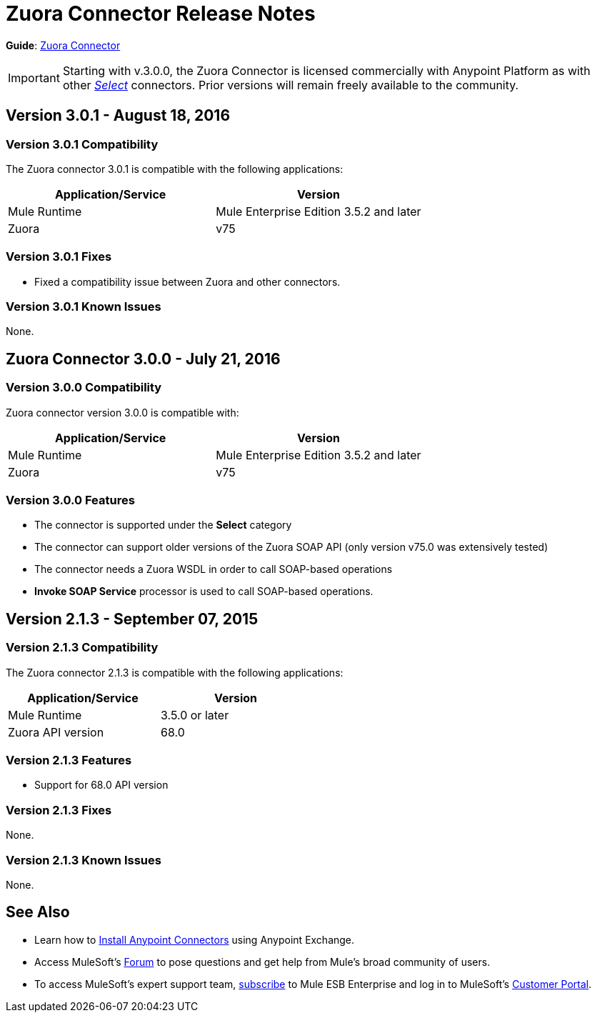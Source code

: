 = Zuora Connector Release Notes
:keywords: release notes, zuora, connector

*Guide*: link:/mule-user-guide/v/3.8/zuora-connector[Zuora Connector]

[IMPORTANT]
Starting with v.3.0.0, the Zuora Connector is licensed commercially with Anypoint Platform as with other link:/mule-user-guide/v/3.8/anypoint-connectors#connector-categories[_Select_] connectors. Prior versions will remain freely available to the community.

== Version 3.0.1 - August 18, 2016

=== Version 3.0.1 Compatibility

The Zuora connector 3.0.1 is compatible with the following applications:

[%header,cols="2*a"]
|===
|Application/Service|Version
|Mule Runtime|Mule Enterprise Edition 3.5.2 and later
|Zuora|v75
|===


=== Version 3.0.1 Fixes

* Fixed a compatibility issue between Zuora and other connectors.

=== Version 3.0.1 Known Issues

None.


== Zuora Connector 3.0.0 - July 21, 2016

=== Version 3.0.0 Compatibility

Zuora connector version 3.0.0 is compatible with:

[%header,cols="2*a"]
|===
|Application/Service|Version
|Mule Runtime|Mule Enterprise Edition 3.5.2 and later
|Zuora|v75
|===

=== Version 3.0.0 Features

* The connector is supported under the *Select* category
* The connector can support older versions of the Zuora SOAP API
(only version v75.0 was extensively tested)
* The connector needs a Zuora WSDL in order to call SOAP-based operations
* *Invoke SOAP Service* processor is used to call SOAP-based operations.



== Version 2.1.3 - September 07, 2015

=== Version 2.1.3 Compatibility

The Zuora connector 2.1.3 is compatible with the following applications:


[%header,cols="2*",width=50%]
|===
| Application/Service | Version |

Mule Runtime	| 3.5.0 or later |
Zuora API version	| 68.0 |

|===

=== Version 2.1.3 Features

* Support for 68.0 API version

=== Version 2.1.3 Fixes

None.

=== Version 2.1.3 Known Issues

None.

== See Also

* Learn how to link:/mule-user-guide/v/3.8/installing-connectors[Install Anypoint Connectors] using Anypoint Exchange.
* Access MuleSoft’s link:http://forum.mulesoft.org/mulesoft[Forum] to pose questions and get help from Mule’s broad community of users.
* To access MuleSoft’s expert support team, http://www.mulesoft.com/mule-esb-subscription[subscribe] to Mule ESB Enterprise and log in to MuleSoft’s http://www.mulesoft.com/support-login[Customer Portal].
